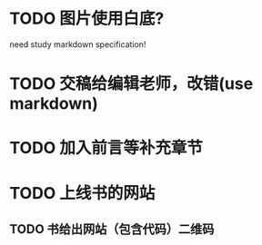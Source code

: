 * TODO 图片使用白底?

need study markdown specification!



* TODO 交稿给编辑老师，改错(use markdown)




* TODO 加入前言等补充章节


* TODO 上线书的网站


** TODO 书给出网站（包含代码）二维码


